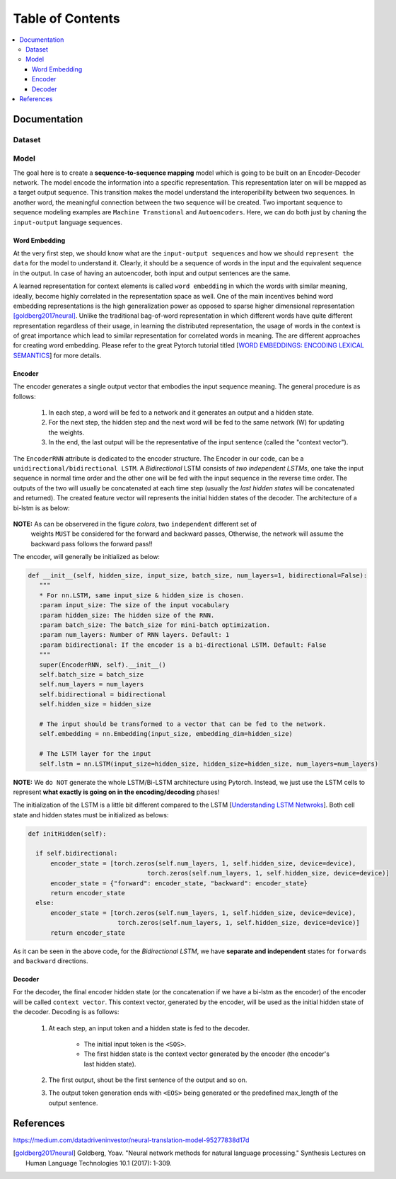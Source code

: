 ##################
Table of Contents
##################
.. contents::
  :local:
  :depth: 4

***************
Documentation
***************

============
Dataset
============

============
Model
============

The goal here is to create a **sequence-to-sequence mapping** model which is going to be built on an
Encoder-Decoder network. The model encode the information into a specific representation. This representation
later on will be mapped as a target output sequence. This transition makes the model understand the interoperibility
between two sequences. In another word, the meaningful connection between the two sequence will be created. Two important
sequence to sequence modeling examples are ``Machine Transtional`` and ``Autoencoders``. Here, we can do both just by
chaning the ``input-output`` language sequences.

------------------
Word Embedding
------------------

At the very first step, we should know what are the ``input-output sequences`` and how we should ``represent the data``
for the model to understand it. Clearly, it should be a sequence of words in the input and the equivalent
sequence in the output. In case of having an autoencoder, both input and output sentences
are the same.

A learned representation for context elements is called ``word embedding`` in which the words with similar meaning, ideally,
become highly correlated in the representation space as well. One of the main incentives behind word embedding representations
is the high generalization power as opposed to sparse higher dimensional representation [goldberg2017neural]_. Unlike the traditional
bag-of-word representation in which different words have quite different representation regardless of their usage,
in learning the distributed representation, the usage of words in the context is of great importance which lead to
similar representation for correlated words in meaning. The are different approaches for creating word embedding. Please
refer to the great Pytorch tutorial titled [`WORD EMBEDDINGS: ENCODING LEXICAL SEMANTICS <https://pytorch.org/tutorials/beginner/nlp/word_embeddings_tutorial.html>`_]
for more details.

------------------------------------------------------------
Encoder
------------------------------------------------------------

The encoder generates a single output vector that embodies the input sequence meaning. The general procedure is as follows:

    1. In each step, a word will be fed to a network and it generates an output and a hidden state.
    2. For the next step, the hidden step and the next word will be fed to the same network (W) for updating the weights.
    3. In the end, the last output will be the representative of the input sentence (called the "context vector").

The ``EncoderRNN`` attribute is dedicated to the encoder structure. The Encoder in our code,
can be a ``unidirectional/bidirectional LSTM``. A *Bidirectional* LSTM consists of *two
independent LSTMs*, one take the input sequence in normal time order and the other one
will be fed with the input sequence in the reverse time order. The outputs of the two
will usually be concatenated at each time step (usually the *last hidden states* will be concatenated
and returned). The created feature vector will represents the initial hidden states of the decoder. The
architecture of a bi-lstm is as below:

.. figure:: _img/bilstm.png
   :scale: 50
   :alt: map to buried treasure

**NOTE:** As can be observered in the figure *colors*, two ``independent`` different set of
 weights ``MUST`` be considered for the forward and backward passes, Otherwise, the network will
 assume the backward pass follows the forward pass!!

The encoder, will generally be initialized as below:

.. code-block:: python

  def __init__(self, hidden_size, input_size, batch_size, num_layers=1, bidirectional=False):
     """
     * For nn.LSTM, same input_size & hidden_size is chosen.
     :param input_size: The size of the input vocabulary
     :param hidden_size: The hidden size of the RNN.
     :param batch_size: The batch_size for mini-batch optimization.
     :param num_layers: Number of RNN layers. Default: 1
     :param bidirectional: If the encoder is a bi-directional LSTM. Default: False
     """
     super(EncoderRNN, self).__init__()
     self.batch_size = batch_size
     self.num_layers = num_layers
     self.bidirectional = bidirectional
     self.hidden_size = hidden_size

     # The input should be transformed to a vector that can be fed to the network.
     self.embedding = nn.Embedding(input_size, embedding_dim=hidden_size)

     # The LSTM layer for the input
     self.lstm = nn.LSTM(input_size=hidden_size, hidden_size=hidden_size, num_layers=num_layers)


**NOTE:** We ``do NOT`` generate the whole LSTM/Bi-LSTM architecture using Pytorch. Instead, we just use
the LSTM cells to represent **what exactly is going on in the encoding/decoding** phases!

The initialization of the LSTM is a little bit different compared to the LSTM
[`Understanding LSTM Netwroks <http://colah.github.io/posts/2015-08-Understanding-LSTMs/>`_].
Both cell state and hidden states must be initialized as belows:

.. code-block:: python

  def initHidden(self):

    if self.bidirectional:
        encoder_state = [torch.zeros(self.num_layers, 1, self.hidden_size, device=device),
                                  torch.zeros(self.num_layers, 1, self.hidden_size, device=device)]
        encoder_state = {"forward": encoder_state, "backward": encoder_state}
        return encoder_state
    else:
        encoder_state = [torch.zeros(self.num_layers, 1, self.hidden_size, device=device),
                          torch.zeros(self.num_layers, 1, self.hidden_size, device=device)]
        return encoder_state

As it can be seen in the above code, for the *Bidirectional LSTM*, we have **separate and independent**
states for ``forwards`` and ``backward`` directions.


-----------------------------
Decoder
-----------------------------

For the decoder, the final encoder hidden state (or the concatenation if we have a bi-lstm as the encoder)
of the encoder will be called ``context vector``. This context vector, generated by the encoder, will
be used as the initial hidden state of the decoder. Decoding is as follows:

    1. At each step, an input token and a hidden state is fed to the decoder.

        * The initial input token is the ``<SOS>``.
        * The first hidden state is the context vector generated by the encoder (the encoder's last hidden state).
        
    2. The first output, shout be the first sentence of the output and so on.
    3. The output token generation ends with ``<EOS>`` being generated or the predefined max_length of the output sentence.


***************
References
***************

https://medium.com/datadriveninvestor/neural-translation-model-95277838d17d

.. [goldberg2017neural] Goldberg, Yoav. "Neural network methods for natural language processing." Synthesis Lectures on Human Language Technologies 10.1 (2017): 1-309.

